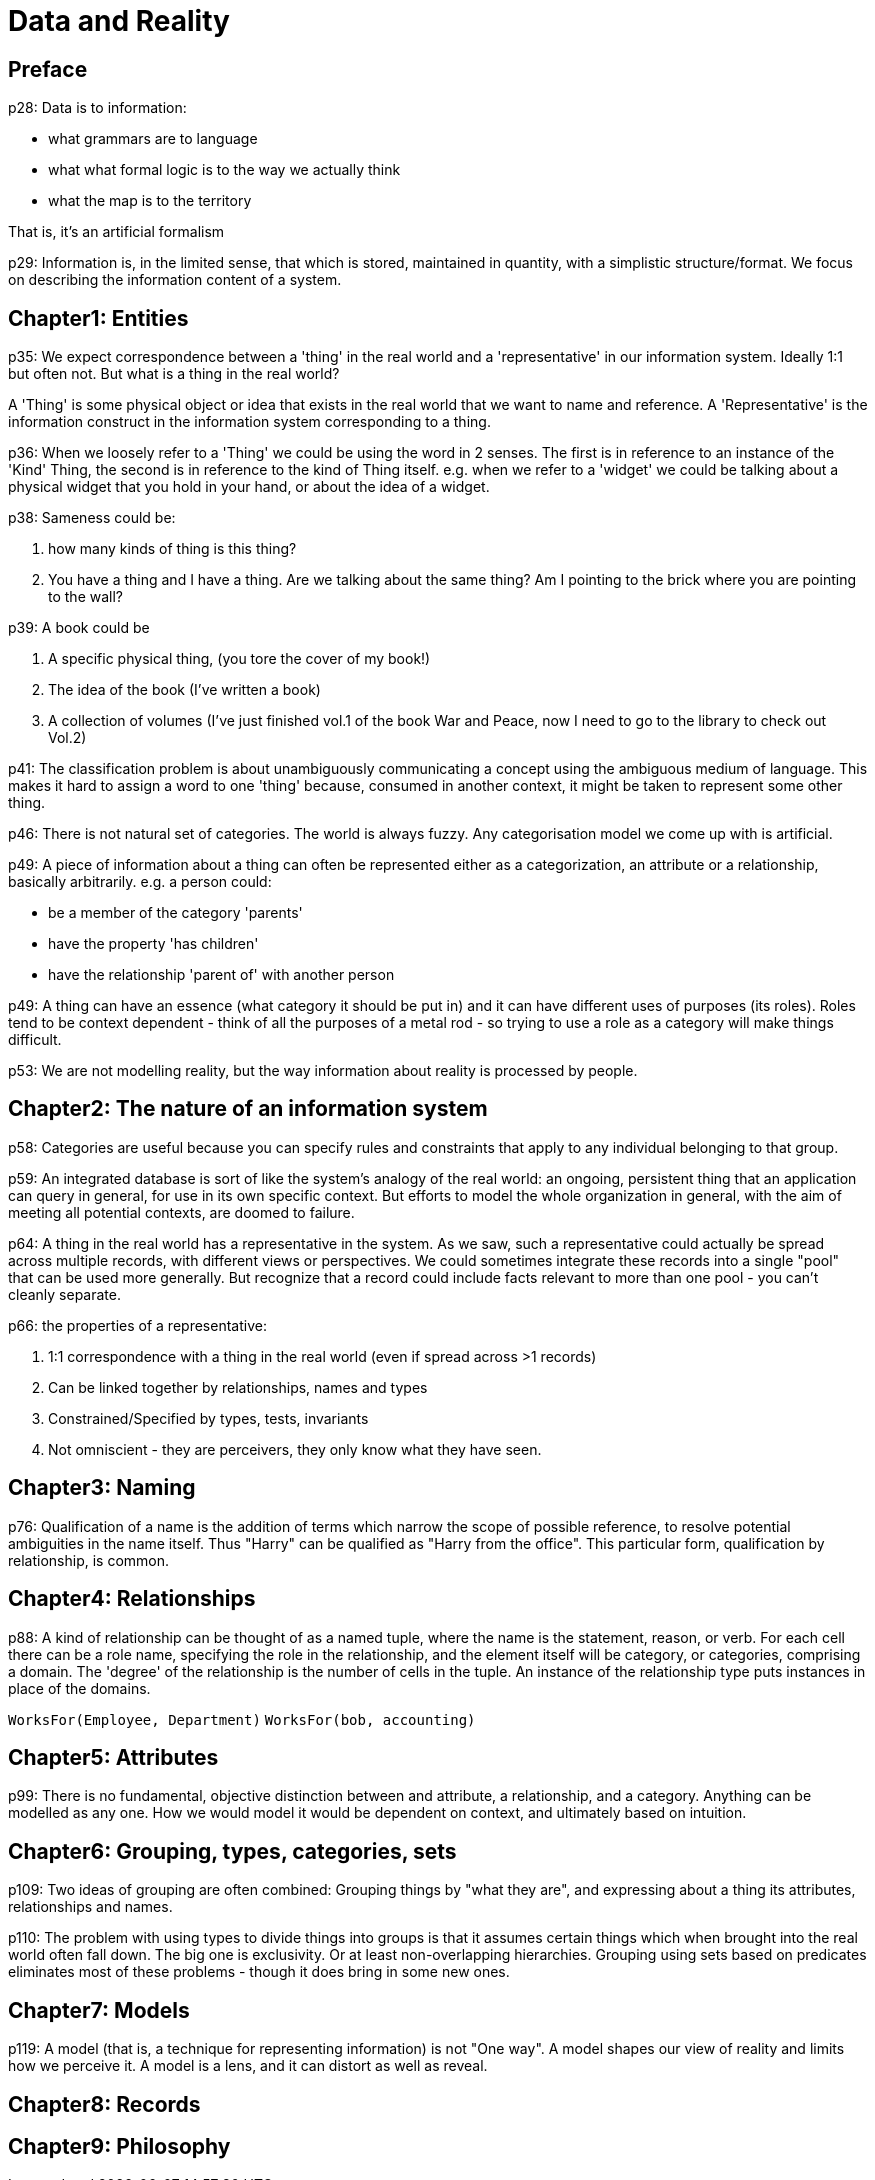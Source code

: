 = Data and Reality

== Preface

p28: Data is to information:

* what grammars are to language
* what what formal logic is to the way we actually think
* what the map is to the territory

That is, it's an artificial formalism

p29: Information is, in the limited sense, that which is stored, maintained in quantity, with a simplistic structure/format. We focus on describing the information content of a system.

== Chapter1: Entities
p35: We expect correspondence between a 'thing' in the real world and a 'representative' in our information system. Ideally 1:1 but often not. But what is a thing in the real world?

A 'Thing' is some physical object or idea that exists in the real world that we want to name and reference. A 'Representative' is the information construct in the information system corresponding to a thing.

p36: When we loosely refer to a 'Thing' we could be using the word in 2 senses. The first is in reference to an instance of the 'Kind' Thing, the second is in reference to the kind of Thing itself. e.g. when we refer to a 'widget' we could be talking about a physical widget that you hold in your hand, or about the idea of a widget.

p38: Sameness could be:

. how many kinds of thing is this thing?
. You have a thing and I have a thing. Are we talking about the same thing? Am I pointing to the brick where you are pointing to the wall?

p39: A book could be

. A specific physical thing, (you tore the cover of my book!)
. The idea of the book (I've written a book)
. A collection of volumes (I've just finished vol.1 of the book War and Peace, now I need to go to the library to check out Vol.2)

p41: The classification problem is about unambiguously communicating a concept using the ambiguous medium of language. This makes it hard to assign a word to one 'thing' because, consumed in another context, it might be taken to represent some other thing.

p46: There is not natural set of categories. The world is always fuzzy. Any categorisation model we come up with is artificial.

p49: A piece of information about a thing can often be represented either as a categorization, an attribute or a relationship, basically arbitrarily. e.g. a person could:

* be a member of the category 'parents'
* have the property 'has children'
* have the relationship 'parent of' with another person

p49: A thing can have an essence (what category it should be put in) and it can have different uses of purposes (its roles). Roles tend to be context dependent - think of all the purposes of a metal rod - so trying to use a role as a category will make things difficult.

p53: We are not modelling reality, but the way information about reality is processed by people.

== Chapter2: The nature of an information system

p58: Categories are useful because you can specify rules and constraints that apply to any individual belonging to that group.

p59: An integrated database is sort of like the system's analogy of the real world: an ongoing, persistent thing that an application can query in general, for use in its own specific context. But efforts to model the whole organization in general, with the aim of meeting all potential contexts, are doomed to failure.

p64: A thing in the real world has a representative in the system. As we saw, such a representative could actually be spread across multiple records, with different views or perspectives. We could sometimes integrate these records into a single "pool" that can be used more generally. But recognize that a record could include facts relevant to more than one pool - you can't cleanly separate.

p66: the properties of a representative:

. 1:1 correspondence with a thing in the real world (even if spread across >1 records)
. Can be linked together by relationships, names and types
. Constrained/Specified by types, tests, invariants
. Not omniscient - they are perceivers, they only know what they have seen.

== Chapter3: Naming

p76: Qualification of a name is the addition of terms which narrow the scope of possible reference, to resolve potential ambiguities in the name itself. Thus "Harry" can be qualified as "Harry from the office". This particular form, qualification by relationship, is common.

== Chapter4: Relationships

p88: A kind of relationship can be thought of as a named tuple, where the name is the statement, reason, or verb. For each cell there can be a role name, specifying the role in the relationship, and the element itself will be category, or categories, comprising a domain. The 'degree' of the relationship is the number of cells in the tuple. An instance of the relationship type puts instances in place of the domains.

`WorksFor(Employee, Department)`
`WorksFor(bob, accounting)`

== Chapter5: Attributes

p99: There is no fundamental, objective distinction between and attribute, a relationship, and a category. Anything can be modelled as any one. How we would model it would be dependent on context, and ultimately based on intuition.

== Chapter6: Grouping, types, categories, sets

p109: Two ideas of grouping are often combined: Grouping things by "what they are", and expressing about a thing its attributes, relationships and names.

p110: The problem with using types to divide things into groups is that it assumes certain things which when brought into the real world often fall down. The big one is exclusivity. Or at least non-overlapping hierarchies. Grouping using sets based on predicates eliminates most of these problems - though it does bring in some new ones.

== Chapter7: Models

p119: A model (that is, a technique for representing information) is not "One way". A model shapes our view of reality and limits how we perceive it. A model is a lens, and it can distort as well as reveal.

== Chapter8: Records
== Chapter9: Philosophy
